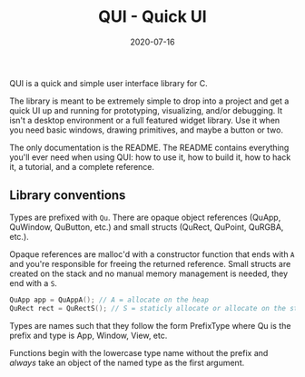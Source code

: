 #+TITLE: QUI - Quick UI
#+DATE: 2020-07-16
#+STARTUP: showall

QUI is a quick and simple user interface library for C.

The library is meant to be extremely simple to drop into a project and
get a quick UI up and running for prototyping, visualizing, and/or
debugging. It isn't a desktop environment or a full featured widget
library. Use it when you need basic windows, drawing primitives, and
maybe a button or two.

The only documentation is the README. The README contains everything
you'll ever need when using QUI: how to use it, how to build it, how
to hack it, a tutorial, and a complete reference.

** Library conventions

Types are prefixed with =Qu=. There are opaque object references
(QuApp, QuWindow, QuButton, etc.) and small structs (QuRect, QuPoint,
QuRGBA, etc.).

Opaque references are malloc'd with a constructor function that ends
with =A= and you're responsible for freeing the returned reference.
Small structs are created on the stack and no manual memory management
is needed, they end with a =S=.

#+begin_src C
QuApp app = QuAppA(); // A = allocate on the heap
QuRect rect = QuRectS(); // S = staticly allocate or allocate on the stack
#+end_src

Types are names such that they follow the form PrefixType where Qu is
the prefix and type is App, Window, View, etc.

Functions begin with the lowercase type name without the prefix and
/always/ take an object of the named type as the first argument.
